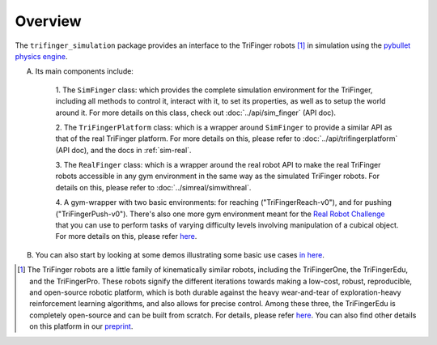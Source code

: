 ************
Overview
************

The ``trifinger_simulation`` package provides an interface to the TriFinger robots [#]_
in simulation using the `pybullet physics engine <https://pypi.org/project/pybullet/>`_.

A. Its main components include:

    1. The ``SimFinger`` class: which provides the complete simulation environment for the TriFinger, including all
    methods to control it, interact with it, to set its properties, as well as to setup the world around it.
    For more details on this class, check out :doc:`../api/sim_finger` (API doc).

    2. The ``TriFingerPlatform`` class: which is a wrapper around ``SimFinger`` to provide a similar API as that of the
    real TriFinger platform. For more details on this, please refer to :doc:`../api/trifingerplatform` (API doc),
    and the docs in :ref:`sim-real`.

    3. The ``RealFinger`` class: which is a wrapper around the real robot API to make the real TriFinger robots accessible
    in any gym environment in the same way as the simulated TriFinger robots. For details on this, please refer to :doc:`../simreal/simwithreal`.

    4. A gym-wrapper with two basic environments: for reaching ("TriFingerReach-v0"), and for pushing ("TriFingerPush-v0"). There's also one more gym
    environment meant for the `Real Robot Challenge <https://real-robot-challenge.com/>`_ that you can use to perform tasks of varying
    difficulty levels involving manipulation of a cubical object. For more details on this, please refer `here <https://people.tuebingen.mpg.de/felixwidmaier/realrobotchallenge/simulation_phase/tasks.html>`_.

B. You can also start by looking at some demos illustrating some basic use cases `in here <https://github.com/open-dynamic-robot-initiative/trifinger_simulation/tree/master/demos>`_.

.. [#] The TriFinger robots are a little family of kinematically similar robots, including the
       TriFingerOne, the TriFingerEdu, and the TriFingerPro. These robots signify the different iterations
       towards making a low-cost, robust, reproducible, and open-source robotic platform, which is both durable
       against the heavy wear-and-tear of exploration-heavy reinforcement learning algorithms, and also allows
       for precise control. Among these three, the TriFingerEdu is completely open-source and can be built from
       scratch. For details, please refer `here <https://github.com/open-dynamic-robot-initiative/open_robot_actuator_hardware/blob/master/mechanics/tri_finger_edu_v1/README.md>`_.
       You can also find other details on this platform in our `preprint <https://arxiv.org/abs/2008.03596>`_.